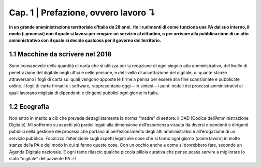 =============================================================================
Cap. 1 | Prefazione, ovvero lavoro ↴
=============================================================================

**in un grande amministrazione territoriale d’Italia da 28 anni. Ho i rudimenti di come funziona una PA dal suo interno, il modo (i processi) con il quale si lavora per erogare un servizio al cittadino, o per arrivare alla pubblicazione di un atto amministrativo con il quale si decide qualcosa per il governo del territorio.**
 

1.1 Macchine da scrivere nel 2018
^^^^^^^^^^^^^^^^^^^^^^^^^^^^^^^^^^^^^^
Sono consapevole della quantità di carta che si utilizza per la redazione di ogni singolo atto amministrativo, del livello di penetrazione del digitale negli uffici e nelle persone, e del livello di accettazione del digitale, di quante stanze attraversano i fogli di carta sui quali vengono apposte le firme a penna per essere alla fine scansionate e pubblicate online. I fogli di carta firmati e i software, rappresentano oggi — in sintesi — i punti nodali dei processi amministrativi ai quali lavorano migliaia di dipendenti e dirigenti pubblici ogni giorno in Italia.


  
1.2 Ecografia
^^^^^^^^^^^^^^^^^^^^^^^^^^^^^^^^^^^^^^
Non entro in merito a ciò che prevede dettagliatamente  la norma “madre” di settore: il CAD (Codice dell’Amministrazione Digitale). Mi soffermo su aspetti più pratici legati alla dimensione dell’esperienza vissuta da diversi dipendenti e dirigenti pubblici nella gestione dei processi che portano al perfezionamento degli atti amministrativi e all'erogazione di un servizio pubblico. Focalizzo l’attenzione sugli aspetti legati alle cose che si fanno ogni giorno (come lavoro) in molte stanze della PA e del modo in cui si fanno queste cose. Con un occhio anche a come si dovrebbero fare, secondo un Agenda Digitale nazionale. E ogni tanto rilascio qualche piccola pillola curativa che penso possa servire a migliorare lo stato “digitale” del paziente PA :-)
